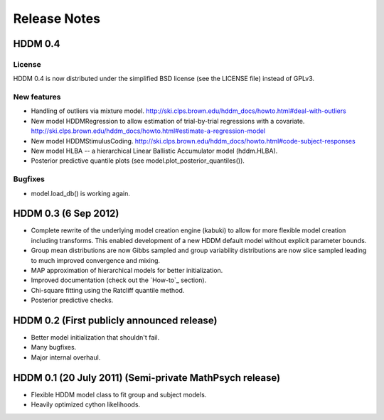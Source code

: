 
.. _CHANGES:

=============
Release Notes
=============

HDDM 0.4
========

License
-------

HDDM 0.4 is now distributed under the simplified BSD license (see the
LICENSE file) instead of GPLv3.

New features
------------

* Handling of outliers via mixture model.
  http://ski.clps.brown.edu/hddm_docs/howto.html#deal-with-outliers
* New model HDDMRegression to allow estimation of trial-by-trial
  regressions with a covariate.
  http://ski.clps.brown.edu/hddm_docs/howto.html#estimate-a-regression-model
* New model HDDMStimulusCoding.
  http://ski.clps.brown.edu/hddm_docs/howto.html#code-subject-responses
* New model HLBA -- a hierarchical Linear Ballistic Accumulator model (hddm.HLBA).
* Posterior predictive quantile plots (see model.plot_posterior_quantiles()).

Bugfixes
--------

* model.load_db() is working again.

HDDM 0.3 (6 Sep 2012)
========

* Complete rewrite of the underlying model creation engine (kabuki) to
  allow for more flexible model creation including transforms. This
  enabled development of a new HDDM default model without explicit
  parameter bounds.
* Group mean distributions are now Gibbs sampled and group variability
  distributions are now slice sampled leading to much improved
  convergence and mixing.
* MAP approximation of hierarchical models for better initialization.
* Improved documentation (check out the `How-to`_ section).
* Chi-square fitting using the Ratcliff quantile method.
* Posterior predictive checks.

HDDM 0.2 (First publicly announced release)
===========================================

* Better model initialization that shouldn't fail.
* Many bugfixes.
* Major internal overhaul.

HDDM 0.1 (20 July 2011) (Semi-private MathPsych release)
========================================================

* Flexible HDDM model class to fit group and subject models.
* Heavily optimized cython likelihoods.

.. How-to: http://ski.clps.brown.edu/hddm_docs/howto.html
